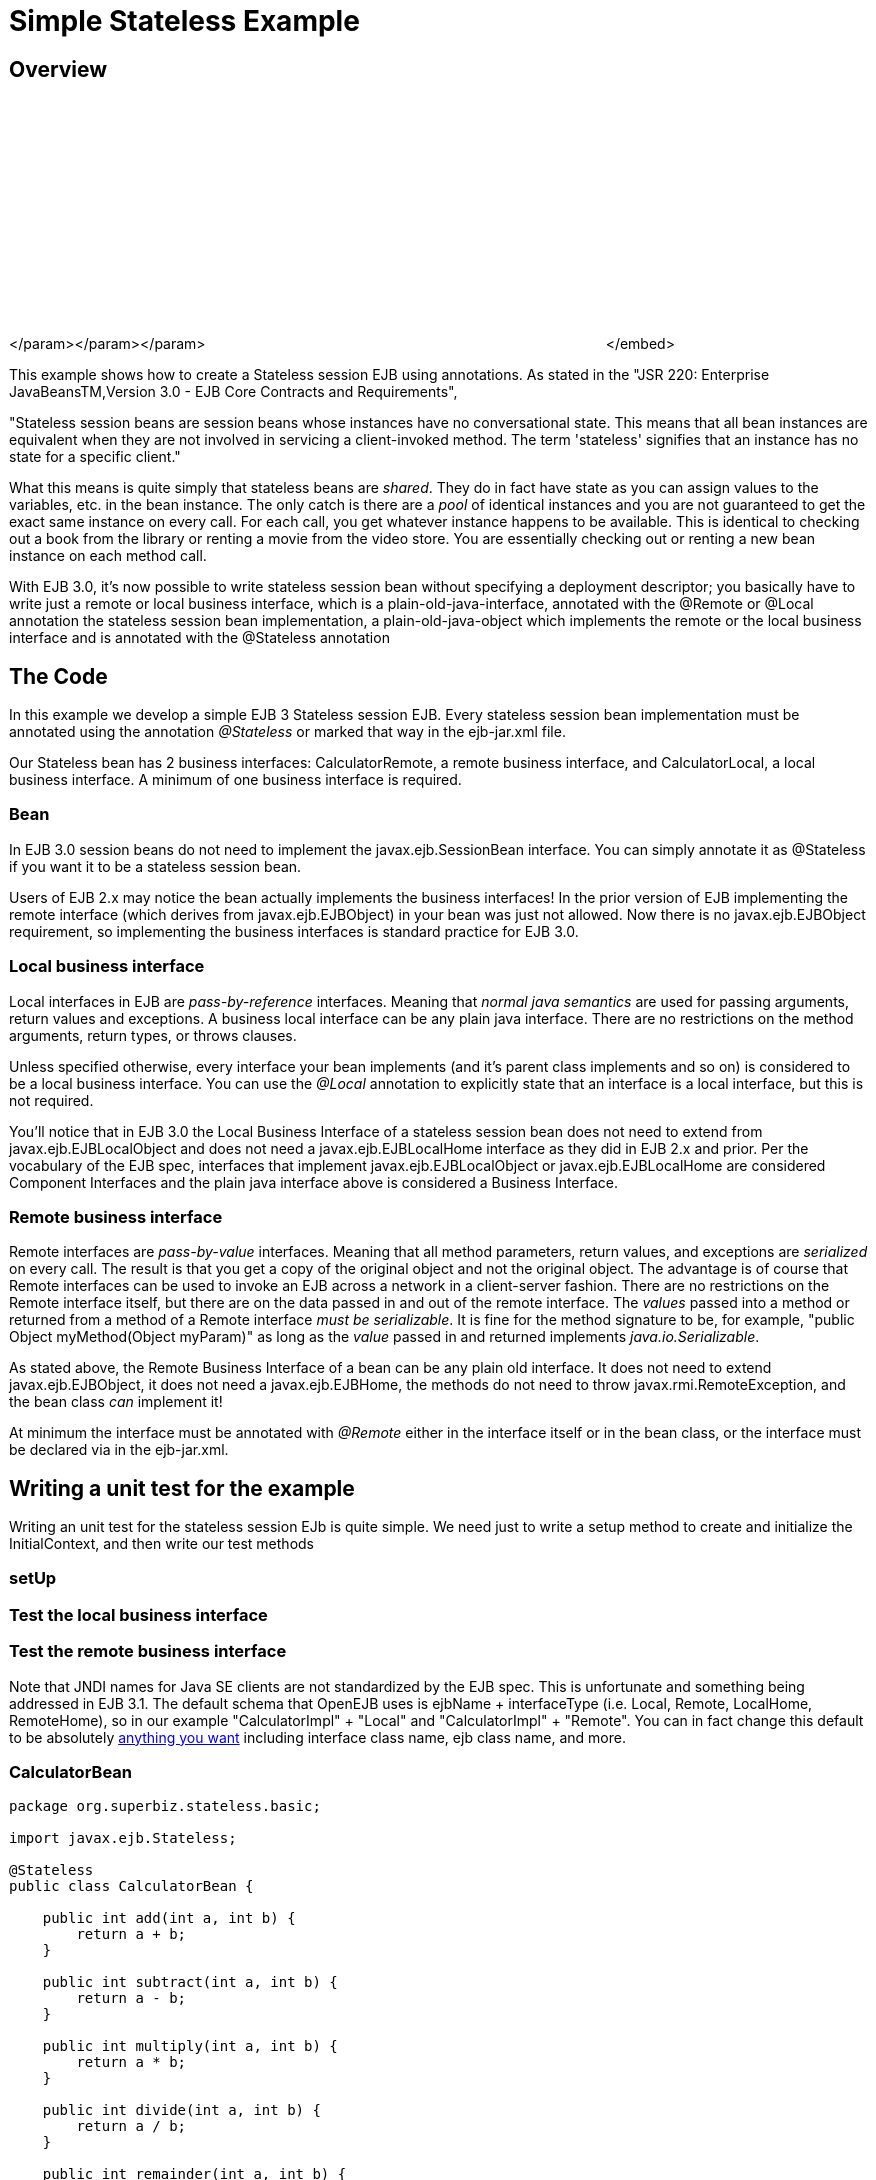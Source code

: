 = Simple Stateless Example



== Overview

+++<object width="400" height="250">++++++<param name="movie" value="http://www.youtube.com/v/aLx2jta96xU?fs=1&amp;hl=en_US">++++++</param>+++</param>+++<param name="allowFullScreen" value="true">++++++</param>+++</param>+++<param name="allowscriptaccess" value="always">++++++</param>+++</param>+++<embed src="http://www.youtube.com/v/aLx2jta96xU?fs=1&amp;hl=en_US" type="application/x-shockwave-flash" allowscriptaccess="always" allowfullscreen="true" width="400" height="250">++++++</embed>+++</embed>+++</object>+++

This example shows how to create a Stateless session EJB using annotations.
As stated in the "JSR 220: Enterprise JavaBeansTM,Version 3.0 - EJB Core Contracts and Requirements",

"Stateless session beans are session beans whose instances have no conversational state.
This means that all bean instances are equivalent when they are not involved in servicing a client-invoked method.
The term 'stateless' signifies that an instance has no state for a specific client."

What this means is quite simply that stateless beans are _shared_.
They do in fact have state as you can assign values to the variables, etc.
in the bean instance.
The only catch is there are a _pool_ of identical instances and you are not guaranteed to get the exact same instance on every call.
For each call, you get whatever instance happens to be available.
This is identical to checking out a book from the library or renting a movie from the video store.
You are essentially checking out or renting a new bean instance on each method call.

With EJB 3.0, it's now possible to write stateless session bean without specifying a deployment descriptor;
you basically have to write just a remote or local business interface, which is a plain-old-java-interface, annotated with the @Remote or @Local annotation the stateless session bean implementation, a plain-old-java-object which implements the remote or the local business interface and is annotated with the @Stateless annotation



== The Code

In this example we develop a simple EJB 3 Stateless session EJB.
Every stateless session bean implementation must be annotated using the annotation _@Stateless_ or marked that way in the ejb-jar.xml file.

Our Stateless bean has 2 business interfaces: CalculatorRemote, a remote business interface, and CalculatorLocal, a local business interface.
A minimum of one business interface is required.



=== Bean

In EJB 3.0 session beans do not need to implement the javax.ejb.SessionBean interface.
You can simply annotate it as @Stateless if you want it to be a stateless session bean.

Users of EJB 2.x may notice the bean actually implements the business interfaces!
In the prior version of EJB implementing the remote interface (which derives from javax.ejb.EJBObject) in your bean was just not allowed.
Now there is no javax.ejb.EJBObject requirement, so implementing the business interfaces is standard practice for EJB 3.0.



=== Local business interface

Local interfaces in EJB are _pass-by-reference_ interfaces.
Meaning that _normal java semantics_ are used for passing arguments, return values and exceptions.
A business local interface can be any plain java interface.
There are no restrictions on the method arguments, return types, or throws clauses.

Unless specified otherwise, every interface your bean implements (and it's parent class implements and so on) is considered to be a local business interface.
You can use the _@Local_ annotation to explicitly state that an interface is a local interface, but this is not required.

You'll notice that in EJB 3.0 the Local Business Interface of a stateless session bean does not need to extend from javax.ejb.EJBLocalObject and does not need a javax.ejb.EJBLocalHome interface as they did in EJB 2.x and prior.
Per the vocabulary of the EJB spec, interfaces that implement javax.ejb.EJBLocalObject or javax.ejb.EJBLocalHome are considered Component Interfaces and the plain java interface above is considered a Business Interface.



=== Remote business interface

Remote interfaces are _pass-by-value_ interfaces.
Meaning that all method parameters, return values, and exceptions are _serialized_ on every call.
The result is that you get a copy of the original object and not the original object.
The advantage is of course that Remote interfaces can be used to invoke an EJB across a network in a client-server fashion.
There are no restrictions on the Remote interface itself, but there are on the data passed in and out of the remote interface.
The _values_ passed into a method or returned from a method of a Remote interface _must be serializable_.
It is fine for the method signature to be, for example, "public Object myMethod(Object myParam)" as long as the _value_ passed in and returned implements _java.io.Serializable_.

As stated above, the Remote Business Interface of a bean can be any plain old interface.
It does not need to extend javax.ejb.EJBObject, it does not need a javax.ejb.EJBHome, the methods do not need to throw javax.rmi.RemoteException, and the bean class _can_ implement it!

At minimum the interface must be annotated with _@Remote_ either in the interface itself or in the bean class, or the interface must be declared via +++<business-remote>+++in the ejb-jar.xml.+++</business-remote>+++



== Writing a unit test for the example

Writing an unit test for the stateless session EJb is quite simple.
We need just to write a setup method to create and initialize the InitialContext, and then write our test methods



=== setUp



=== Test the local business interface



=== Test the remote business interface

Note that JNDI names for Java SE clients are not standardized by the EJB spec.
This is unfortunate and something being addressed in EJB 3.1.
The default schema that OpenEJB uses is ejbName + interfaceType (i.e.
Local, Remote, LocalHome, RemoteHome), so in our example "CalculatorImpl" + "Local" and "CalculatorImpl" + "Remote".
You can in fact change this default to be absolutely xref:jndi-names.adoc[anything you want]  including interface class name, ejb class name, and more.

=== CalculatorBean

....
package org.superbiz.stateless.basic;

import javax.ejb.Stateless;

@Stateless
public class CalculatorBean {

    public int add(int a, int b) {
        return a + b;
    }

    public int subtract(int a, int b) {
        return a - b;
    }

    public int multiply(int a, int b) {
        return a * b;
    }

    public int divide(int a, int b) {
        return a / b;
    }

    public int remainder(int a, int b) {
        return a % b;
    }
}
....

=== CalculatorTest

Our `CalculatorBean` can be easily tested using the `EJBContainer` API in EJB 3.1

....
package org.superbiz.stateless.basic;

import junit.framework.TestCase;

import javax.ejb.embeddable.EJBContainer;

public class CalculatorTest extends TestCase {

    private CalculatorBean calculator;

    /**
     * Bootstrap the Embedded EJB Container
     *
     * @throws Exception
     */
    protected void setUp() throws Exception {

        EJBContainer ejbContainer = EJBContainer.createEJBContainer();

        Object object = ejbContainer.getContext().lookup("java:global/simple-stateless/CalculatorBean");

        assertTrue(object instanceof CalculatorBean);

        calculator = (CalculatorBean) object;
    }

    /**
     * Test Add method
     */
    public void testAdd() {

        assertEquals(10, calculator.add(4, 6));
    }

    /**
     * Test Subtract method
     */
    public void testSubtract() {

        assertEquals(-2, calculator.subtract(4, 6));
    }

    /**
     * Test Multiply method
     */
    public void testMultiply() {

        assertEquals(24, calculator.multiply(4, 6));
    }

    /**
     * Test Divide method
     */
    public void testDivide() {

        assertEquals(2, calculator.divide(12, 6));
    }

    /**
     * Test Remainder method
     */
    public void testRemainder() {

        assertEquals(4, calculator.remainder(46, 6));
    }
}
....

== Running

Running the example should generate output similar to the following

....
-------------------------------------------------------
 T E S T S
-------------------------------------------------------
Running org.superbiz.stateless.basic.CalculatorTest
Apache OpenEJB 4.0.0-beta-1    build: 20111002-04:06
http://tomee.apache.org/
INFO - openejb.home = /Users/dblevins/examples/simple-stateless
INFO - openejb.base = /Users/dblevins/examples/simple-stateless
INFO - Using 'javax.ejb.embeddable.EJBContainer=true'
INFO - Configuring Service(id=Default Security Service, type=SecurityService, provider-id=Default Security Service)
INFO - Configuring Service(id=Default Transaction Manager, type=TransactionManager, provider-id=Default Transaction Manager)
INFO - Found EjbModule in classpath: /Users/dblevins/examples/simple-stateless/target/classes
INFO - Beginning load: /Users/dblevins/examples/simple-stateless/target/classes
INFO - Configuring enterprise application: /Users/dblevins/examples/simple-stateless
INFO - Configuring Service(id=Default Stateless Container, type=Container, provider-id=Default Stateless Container)
INFO - Auto-creating a container for bean CalculatorBean: Container(type=STATELESS, id=Default Stateless Container)
INFO - Configuring Service(id=Default Managed Container, type=Container, provider-id=Default Managed Container)
INFO - Auto-creating a container for bean org.superbiz.stateless.basic.CalculatorTest: Container(type=MANAGED, id=Default Managed Container)
INFO - Enterprise application "/Users/dblevins/examples/simple-stateless" loaded.
INFO - Assembling app: /Users/dblevins/examples/simple-stateless
INFO - Jndi(name="java:global/simple-stateless/CalculatorBean!org.superbiz.stateless.basic.CalculatorBean")
INFO - Jndi(name="java:global/simple-stateless/CalculatorBean")
INFO - Jndi(name="java:global/EjbModule181871104/org.superbiz.stateless.basic.CalculatorTest!org.superbiz.stateless.basic.CalculatorTest")
INFO - Jndi(name="java:global/EjbModule181871104/org.superbiz.stateless.basic.CalculatorTest")
INFO - Created Ejb(deployment-id=CalculatorBean, ejb-name=CalculatorBean, container=Default Stateless Container)
INFO - Created Ejb(deployment-id=org.superbiz.stateless.basic.CalculatorTest, ejb-name=org.superbiz.stateless.basic.CalculatorTest, container=Default Managed Container)
INFO - Started Ejb(deployment-id=CalculatorBean, ejb-name=CalculatorBean, container=Default Stateless Container)
INFO - Started Ejb(deployment-id=org.superbiz.stateless.basic.CalculatorTest, ejb-name=org.superbiz.stateless.basic.CalculatorTest, container=Default Managed Container)
INFO - Deployed Application(path=/Users/dblevins/examples/simple-stateless)
INFO - EJBContainer already initialized.  Call ejbContainer.close() to allow reinitialization
INFO - EJBContainer already initialized.  Call ejbContainer.close() to allow reinitialization
INFO - EJBContainer already initialized.  Call ejbContainer.close() to allow reinitialization
INFO - EJBContainer already initialized.  Call ejbContainer.close() to allow reinitialization
Tests run: 5, Failures: 0, Errors: 0, Skipped: 0, Time elapsed: 1.068 sec

Results :

Tests run: 5, Failures: 0, Errors: 0, Skipped: 0
....
